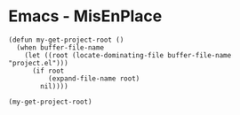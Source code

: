 * Emacs - MisEnPlace

#+begin_src elisp
(defun my-get-project-root ()
  (when buffer-file-name
    (let ((root (locate-dominating-file buffer-file-name "project.el")))
      (if root
          (expand-file-name root)
        nil))))

(my-get-project-root)
#+end_src
